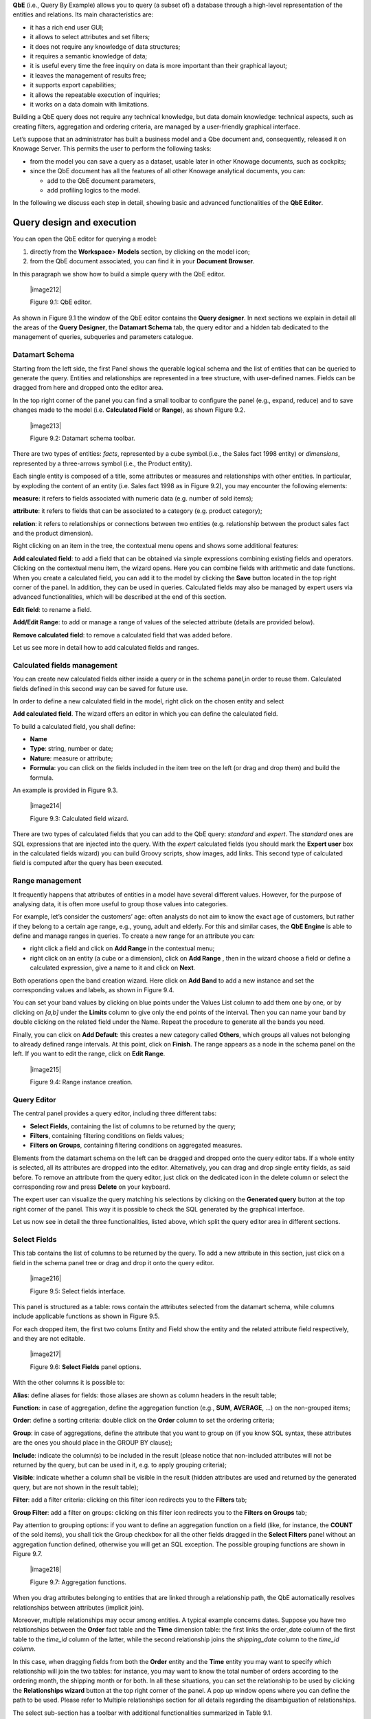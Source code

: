 
**QbE** (i.e., Query By Example) allows you to query (a subset of) a database through a high-level representation of the entities and
relations. Its main characteristics are:

-  it has a rich end user GUI;

-  it allows to select attributes and set filters;

-  it does not require any knowledge of data structures;

-  it requires a semantic knowledge of data;

-  it is useful every time the free inquiry on data is more important than their graphical layout;

-  it leaves the management of results free;

-  it supports export capabilities;

-  it allows the repeatable execution of inquiries;

-  it works on a data domain with limitations.

Building a QbE query does not require any technical knowledge, but data domain knowledge: technical aspects, such as creating filters,
aggregation and ordering criteria, are managed by a user-friendly graphical interface.

Let’s suppose that an administrator has built a business model and a Qbe document and, consequently, released it on Knowage Server. This permits the user to perform the following tasks:

-  from the model you can save a query as a dataset, usable later in other Knowage documents, such as cockpits;

-  since the QbE document has all the features of all other Knowage analytical documents, you can:

   - add to the QbE document parameters, 
   - add profiling logics to the model.

In the following we discuss each step in detail, showing basic and advanced functionalities of the **QbE Editor**.


Query design and execution
--------------------------

You can open the QbE editor for querying a model:

1. directly from the **Workspace**> **Models** section, by clicking on the model icon;

2. from the QbE document associated, you can find it in your **Document Browser**.

In this paragraph we show how to build a simple query with the QbE editor.

   |image212|

   Figure 9.1: QbE editor.

As shown in Figure 9.1 the window of the QbE editor contains the **Query designer**. In next sections we explain in detail all the areas of the **Query Designer**, the **Datamart Schema** tab, the query editor and a hidden tab dedicated to the management of queries, subqueries and parameters catalogue.

Datamart Schema
~~~~~~~~~~~~~~~

Starting from the left side, the first Panel shows the querable logical schema and the list of entities that can be queried to generate the query. Entities and relationships are represented in a tree structure, with user-defined names. Fields can be dragged from here and dropped onto the editor area.

In the top right corner of the panel you can find a small toolbar to configure the panel (e.g., expand, reduce) and to save changes made to the model (i.e. **Calculated Field** or **Range**), as shown Figure 9.2.


   |image213|

   Figure 9.2: Datamart schema toolbar.


There are two types of entities: *facts*, represented by a cube symbol.(i.e., the Sales fact 1998 entity) or *dimensions*, represented by a three-arrows symbol (i.e., the Product entity).

Each single entity is composed of a title, some attributes or measures and relationships with other entities. In particular, by exploding the content of an entity (i.e. Sales fact 1998 as in Figure 9.2), you may encounter the following elements:

**measure**: it refers to fields associated with numeric data (e.g. number of sold items);

**attribute**: it refers to fields that can be associated to a category (e.g. product category);

**relation**: it refers to relationships or connections between two entities (e.g. relationship between the product sales fact and the product dimension).

Right clicking on an item in the tree, the contextual menu opens and shows some additional features:

**Add calculated field**: to add a field that can be obtained via simple expressions combining existing fields and operators. Clicking on the contextual menu item, the wizard opens. Here you can combine fields with arithmetic and date functions. When you create a calculated field, you can add it to the model by clicking the **Save** button located in the top right corner of the panel. In addition, they can be used in queries. Calculated fields may also be managed by expert users via advanced functionalities, which will be described at the end of this section.

**Edit field**: to rename a field.

**Add/Edit Range**: to add or manage a range of values of the selected attribute (details are provided below).

**Remove calculated field**: to remove a calculated field that was added before.

Let us see more in detail how to add calculated fields and ranges.

Calculated fields management
~~~~~~~~~~~~~~~~~~~~~~~~~~~~

You can create new calculated fields either inside a query or in the schema panel,in order to reuse them. Calculated fields defined in this second way can be saved for future use.

In order to define a new calculated field in the model, right click on the chosen entity and select

**Add calculated field**. The wizard offers an editor in which you can define the calculated field.

To build a calculated field, you shall define:

- **Name**

- **Type**: string, number or date;

- **Nature**: measure or attribute;

- **Formula**: you can click on the fields included in the item tree on the left (or drag and drop them) and build the formula.

An example is provided in Figure 9.3.

   |image214|

   Figure 9.3: Calculated field wizard.

There are two types of calculated fields that you can add to the QbE query: *standard* and *expert*. The *standard* ones are SQL expressions that are injected into the query. With the *expert* calculated fields (you should mark the **Expert user** box in the calculated fields wizard) you can build Groovy scripts, show images, add links. This second type of calculated field is computed after the query has been executed.

Range management
~~~~~~~~~~~~~~~~

It frequently happens that attributes of entities in a model have several different values. However, for the purpose of analysing data, it is often more useful to group those values into categories.

For example, let’s consider the customers’ age: often analysts do not aim to know the exact age of customers, but rather if they belong to a certain age range, e.g., young, adult and elderly. For this and similar cases, the **QbE Engine** is able to define and manage ranges in queries. To create a new range for an attribute you can:

- right click a field and click on **Add Range** in the contextual menu;

- right click on an entity (a cube or a dimension), click on **Add Range** , then in the wizard choose a field or define a calculated   expression, give a name to it and click on **Next**.

Both operations open the band creation wizard. Here click on **Add Band** to add a new instance and set the corresponding values and labels, as shown in Figure 9.4.

You can set your band values by clicking on blue points under the Values List column to add them one by one, or by clicking on *[a,b]* under the **Limits** column to give only the end points of the interval. Then you can name your band by double clicking on the related field under the Name. Repeat the procedure to generate all the bands you need.

Finally, you can click on **Add Default**: this creates a new category called **Others**, which groups all values not belonging to already defined range intervals. At this point, click on **Finish**. The range appears as a node in the schema panel on the left. If you want to edit the range, click on **Edit Range**.

   |image215|

   Figure 9.4: Range instance creation.


Query Editor
~~~~~~~~~~~~

The central panel provides a query editor, including three different tabs:

- **Select Fields**, containing the list of columns to be returned by the query;

- **Filters**, containing filtering conditions on fields values;

- **Filters on Groups**, containing filtering conditions on aggregated measures.

Elements from the datamart schema on the left can be dragged and dropped onto the query editor tabs. If a whole entity is selected, all its attributes are dropped into the editor. Alternatively, you can drag and drop single entity fields, as said before. To remove an attribute from the query editor, just click on the dedicated icon in the delete column or select the corresponding row and press **Delete** on your keyboard.

The expert user can visualize the query matching his selections by clicking on the **Generated query** button at the top right corner of the panel. This way it is possible to check the SQL generated by the graphical interface.

Let us now see in detail the three functionalities, listed above, which split the query editor area in different sections.

Select Fields
~~~~~~~~~~~~~

This tab contains the list of columns to be returned by the query. To add a new attribute in this section, just click on a field in the schema panel tree or drag and drop it onto the query editor.

   |image216|

   Figure 9.5: Select fields interface.

This panel is structured as a table: rows contain the attributes selected from the datamart schema, while columns include applicable
functions as shown in Figure 9.5.

For each dropped item, the first two colums Entity and Field show the entity and the related attribute field respectively, and they are not editable.

   |image217|

   Figure 9.6: **Select Fields** panel options.

With the other columns it is possible to:

**Alias**: define aliases for fields: those aliases are shown as column headers in the result table;

**Function**: in case of aggregation, define the aggregation function (e.g., **SUM**, **AVERAGE**, ...) on the non-grouped items;

**Order**: define a sorting criteria: double click on the **Order** column to set the ordering criteria;

**Group**: in case of aggregations, define the attribute that you want to group on (if you know SQL syntax, these attributes are the ones you should place in the GROUP BY clause);

**Include**: indicate the column(s) to be included in the result (please notice that non-included attributes will not be returned by the query, but can be used in it, e.g. to apply grouping criteria);

**Visible**: indicate whether a column shall be visible in the result (hidden attributes are used and returned by the generated query, but are not shown in the result table);

**Filter**: add a filter criteria: clicking on this filter icon redirects you to the **Filters** tab;

**Group Filter**: add a filter on groups: clicking on this filter icon redirects you to the **Filters on Groups** tab;

Pay attention to grouping options: if you want to define an aggregation function on a field (like, for instance, the **COUNT** of the sold items), you shall tick the Group checkbox for all the other fields dragged in the **Select Filters** panel without an aggregation function defined, otherwise you will get an SQL exception. The possible grouping functions are shown in Figure 9.7.

   |image218|

   Figure 9.7: Aggregation functions.

When you drag attributes belonging to entities that are linked through a relationship path, the QbE automatically resolves relationships between attributes (implicit join).

Moreover, multiple relationships may occur among entities. A typical example concerns dates. Suppose you have two relationships between the **Order** fact table and the **Time** dimension table: the first links the order_date column of the first table to the *time_id* column of the latter, while the second relationship joins the *shipping_date* column to the *time_id column*.

In this case, when dragging fields from both the **Order** entity and the **Time** entity you may want to specify which relationship will join the two tables: for instance, you may want to know the total number of orders according to the ordering month, the shipping month or for both. In all these situations, you can set the relationship to be used by clicking the **Relationships wizard** button at the top right corner of the panel. A pop up window opens where you can define the path to be used. Please refer to Multiple relationships section for all details regarding the disambiguation of relationships.

The select sub-section has a toolbar with additional functionalities summarized in Table 9.1.

.. table::  Select fields toolbar options
  :widths: auto

+-----------------------------------+-----------------------------------+
|    Button                         | Description                       |
+===================================+===================================+
|    **Apply distinct clause**      | Remove duplicated rows from       |
|                                   | results, if any                   |
+-----------------------------------+-----------------------------------+
|    **Hide non visible**           | Hide fields set as non visible in |
|                                   | query results                     |
+-----------------------------------+-----------------------------------+
|    **Add calculated**             | Add a calculated field to the     |
|                                   | query                             |
+-----------------------------------+-----------------------------------+

Filters
~~~~~~~

The **Filters** panel allows you to define filter criteria (WHERE clause). Similarly to the select area, filters are structured as a table: here rows contain filters, while columns represent the elements of the filter.

There are three ways to create a filter:

**Delete all** Remove all rows from the select area

- drag an attribute from the datamart schema to the **Filters** panel; 
- click the filter symbol on the row of an attribute in the **Select Fields** panel;
-  click the **New** button in the **Filters** panel.

To remove a filter from the query editor, select the left side of the row (multiple rows can be selected as well) and press the **Delete** button on your keyboard.

Filters are expressions of type:

                                      **Left operand + Operator + Right operand.**

Once you have selected the left operand, you can configure the filter by using the proper setting values on columns. In particular:

-  the **Filter Name** column contains the (editable) name of the filter while the Filter Description column contains an editable
      description;

-  the **Left operand, Operator, Right operand** columns allow you to define filters according to the syntax defined above. Double clicking in the Right operand column, a lookup function is activated to facilitate selection of values;

-  the **LeftOperandType** and **RightOperandType** columns define the types of operands;

-  the **Is for Prompt** column should be checked in order to insert dinamically the value for the parameters at execution time;

-  the **Boolean Connector** column shall be used to control the evaluation order of the different filters conditions;

Not all available features of the editor panel are visible by default. To customize the editor appearance, double click on the arrow located on each column header and select **Columns**.

Here you can decide which columns you want to appear in the editor.

   |image219|

   Figure 9.8: Filter lookup for right operand selection.

   |image220|

   Figure 9.9: Filter editor customization.

Note that more complex combinations of filters can be defined using the Expression Wizard, which you ca find selecting the **Exp Wizard** icon.

In Table 9.2 the possible types of filters in the QbE are summarized. The use of subqueries in filters is explained later in section 9.1.

.. table:: Possible combinations of filters in the QbE.
  :widths: auto

+-------------+-------------+-------------+-------------+-------------+
| Filter type | Left        | Operator    | Right       | Example     |
|             | operand     |             | operand     |             |
+=============+=============+=============+=============+=============+
|    Basic    | Entity.attr | Any         | value       | Prod.family |
|             | ibute       |             |             | =           |
|             |             |             |             |             |
|             |             |             |             | 'Food'      |
+-------------+-------------+-------------+-------------+-------------+
|    Basic    | Entity.attr | Any         | Entity.attr | Sales.sales |
|             | ibute       |             | ibute       | >           |
|             |             |             |             | Sales.cost  |
+-------------+-------------+-------------+-------------+-------------+
|  Parametric | Entity.attr | Any         | [parameter] | Prod.family |
|             | ibute       |             |             | =           |
|             |             |             |             |             |
|             |             |             |             | [p_family]  |
+-------------+-------------+-------------+-------------+-------------+
|    Dynamic  | Entity.attr | Any         | prompt      | Prod.family |
|             | ibute       |             |             | = ?         |
+-------------+-------------+-------------+-------------+-------------+
|    Value    | Entity.attr | In          | subquery    | Sales.custo |
|    list     | ibute       |             |             | mer         |
|    from     |             | /not in     |             | in subquery |
|    subquery |             |             |             |             |
+-------------+-------------+-------------+-------------+-------------+
|    Single   | subquery    | < = >       | value       | Subquery >  |
|    value    |             |             |             | 0           |
|    from     |             |             |             |             |
|    subquery |             |             |             |             |
+-------------+-------------+-------------+-------------+-------------+




Filters on Groups
~~~~~~~~~~~~~~~~~

By moving to the **Filters on Group** tab it is possible to define filters on aggretated measures.

Filters on groups are expressions of type:

                      **Aggr. function + Left operand + Operator + [Aggr. function] + Right operand,**

where the second [Aggr. function] is in this case optional. Example expessions could be, for instance, the filter “sum(sales) > 10000” or “sum(sales) > sum(costs)”.

Once you have selected the left operand, you can configure the filter using the proper setting values on columns. Columns are the same as those of the **Filters** tab, that is the ones just described in the previous section. There are, however, additional columns related to grouping functions. In particular, the two columns named **Function**, define he aggregation function to use on the left, or right, operand.

Query Preview
~~~~~~~~~~~~~

Once you are satisfied with your query or if you want to check the results, you can see the returned data by clicking the **Preview**
button located in the top right corner of the panel. From there, you can go back to the **Designer** tab to modify the definition of the query or switch directly to the **Worksheet** designer to start building your graphical representation of the extracted data.

In case you have started the QbE editor directly from a model (that is, you have clicked on a model icon in the **My Data** > **Models** section) from here you can also click the **Save** button located in the top right corner of the page to save your query as a new dataset, reachable later from the **My Data**> **Dataset** section. Please note that this operation saves the *definition* of your query and not the snapshot of the resulting data. This means that every time you re-execute the saved dataset, a query on the database is performed to recover the updated data.

We highlight that when the save button is selected, a pop up shows asking you to fill in the datails, split in three tabs:

-  **Generic**, in this tab you set basic information for your dataset like its **Label**, **Name**, **Description** and **Scope**. The available values for the scope are **Public** and **Private**. If you choose **Public**, the dataset will be visible to all other users otherwise it won’t.

-  **Persistence**, you have the chance to persist your dataset, i.e., to write it on the default database. Making a dataset persistent may be useful in case dataset calculation takes a considerable amount of time. Instead of recalculating the dataset each time the    documents using it are executed, the dataset is calculated once and then retrieved from a table to improve performance. You can also decide to schedule the persistence operation: this means that the data stored will be update according to the frequency defined in the **scheduling** options.

Choose your scheduling option and save the dataset. Now the table where your data are stored will be persisted according to the settings provided.

-  **Metadata** It recaps the metadata associated to the fields involved
      in your query.

Advanced QbE functionalities	
-----------------------------

In this section we focus on advanced features, which can be comfortably managed by more expert users.

Spatial fields usage
~~~~~~~~~~~~~~~~~~~~

The Qbe engine supports spatial queries through a set of operators (that return true or false) or a set of functions (these usually return a measure). This feature is although available only when the Location Intelligence (LI) license is possesed. It also fundamental that the Business Model has to be tagged as geographical model. You can refer to Section ?? to have details on how to set the geographical option using Knowage Meta.

We suppose that we have a BM with geographical dimensions enabled (by a technical user). In this case the dimensions which has spatial fields are marked with the compass icon |image221|. Once the spatial dimension is expanded the fields are listed. Here there is no tracking symbol to distiguish between geographical attributes and the “normal” one. Therefore it is very important that the user is previously informed of which fields has geometrical properties.

   |image222|

   Figure 9.10: QbE spatial dimensions.

After a first selection of fields, it is possible to add calculated fields. Click on the **Add calculated** option available on the query editor area as shown by the blue arrow in Figure 9.11. Note that a wizard opens: you can use this editor to insert a new field obtained through a finite sequence of operation on the selected fields.The circles of Figure 9.11 underline that the fields on which you can operate are the one previously selected via drag and drop (or by a simple click on the field).

   |image223|

   Figure 9.11: Calculated field wizard with spatial filters.

In addition note that the **Items** panel provides all the applicable functions sorted by categories:

-  arithmetic functions,

-  aggregation functions,

-  date functions,

-  spatial functions.

The latter are available only in the presence of a geographical Business Model and *must* be properly applied to spatial attributes or measures. Figure 9.12 shows the list of the available spatial functions while Table 9.3 helps you to use them properly, supplying the corresponding Oracle function name and a link to grab more specific information about usage, number of arguments, type and output.

      .. warning::
         **Take into account the Oracle function definition**
         
         It is important to refer to Oracle Documentation to know the arguments, in terms of type and number, of each function to   assure the right functioning and do not occur in errors while running the Qbe document.

To apply one function click on the function name and the “Operands selection window” wizard opens. Figure 9.13 shows an example for the funtion “Distance”. Fill in all boxes since all fields are mandatory.

Finally you can use spatial function to add a calculated field, as shown in Figure 9.14.

   |image225|

   Figure 9.12: Spatial function list.

   |image226|

   Figure 9.13: Operands selection window.

+-----------------------+-----------------------+-----------------------+
|    Function Name      | Oracle Function       | Link to Oracle web    |
|                       |                       | pages                 |
+=======================+=======================+=======================+
|    **distance**       | SDO_GEOM.SDO_DISTANCE | `https://docs.oracle. |
|                       |                       | com/cd/B19306_01/appd |
|                       |                       | ev.                   |
|                       |                       | 102/b14255/sdo_objgeo |
|                       |                       | m.htm#i857957 <https: |
|                       |                       | //docs.oracle.com/cd/ |
|                       |                       | B19306_01/appdev.102/ |
|                       |                       | b14255/sdo_objgeom.ht |
|                       |                       | m#i857957>`__         |
+-----------------------+-----------------------+-----------------------+
|    **dwithin**        | SDO_WITHIN_DISTANCE   | `https://docs.oracle. |
|                       |                       | com/cd/B19306_01/appd |
|                       |                       | ev.                   |
|                       |                       | 102/b14255/sdo_operat |
|                       |                       | .htm#i77653 <https:// |
|                       |                       | docs.oracle.com/cd/B1 |
|                       |                       | 9306_01/appdev.102/b1 |
|                       |                       | 4255/sdo_operat.htm#i |
|                       |                       | 77653>`__             |
+-----------------------+-----------------------+-----------------------+
|    **dimension**      | GET_DIMS              | `https://docs.oracle. |
|                       |                       | com/cd/B10501_01/appd |
|                       |                       | ev.                   |
|                       |                       | 920/a96630/sdo_meth.h |
|                       |                       | tm#BABDEBJA <https:// |
|                       |                       | docs.oracle.com/cd/B1 |
|                       |                       | 0501_01/appdev.920/a9 |
|                       |                       | 6630/sdo_meth.htm#BAB |
|                       |                       | DEBJA>`__             |
+-----------------------+-----------------------+-----------------------+
|    **difference**     | SDO_GEOM.SDO_DIFFEREN | `https://docs.oracle. |
|                       | CE                    | com/cd/B19306_01/appd |
|                       |                       | ev.                   |
|                       |                       | 102/b14255/sdo_objgeo |
|                       |                       | m.htm#i857512 <https: |
|                       |                       | //docs.oracle.com/cd/ |
|                       |                       | B19306_01/appdev.102/ |
|                       |                       | b14255/sdo_objgeom.ht |
|                       |                       | m#i857512>`__         |
+-----------------------+-----------------------+-----------------------+
|    **centroid**       | SDO_GEOM.SDO_CENTROID | `https://docs.oracle. |
|                       |                       | com/cd/B19306_01/appd |
|                       |                       | ev.                   |
|                       |                       | 102/b14255/sdo_objgeo |
|                       |                       | m.htm#i860848 <https: |
|                       |                       | //docs.oracle.com/cd/ |
|                       |                       | B19306_01/appdev.102/ |
|                       |                       | b14255/sdo_objgeom.ht |
|                       |                       | m#i860848>`__         |
+-----------------------+-----------------------+-----------------------+
|    **geometrytype**   | GET_GTYPE             | `https://docs.oracle. |
|                       |                       | com/cd/B10501_01/appd |
|                       |                       | ev.                   |
|                       |                       | 920/a96630/sdo_meth.h |
|                       |                       | tm#i866821 <https://d |
|                       |                       | ocs.oracle.com/cd/B10 |
|                       |                       | 501_01/appdev.920/a96 |
|                       |                       | 630/sdo_meth.htm#i866 |
|                       |                       | 821>`__               |
+-----------------------+-----------------------+-----------------------+
|    **union**          | SDO_GEOM.SDO_UNION    | `https://docs.oracle. |
|                       |                       | com/cd/B19306_01/appd |
|                       |                       | ev.                   |
|                       |                       | 102/b14255/sdo_objgeo |
|                       |                       | m.htm#i857624 <https: |
|                       |                       | //docs.oracle.com/cd/ |
|                       |                       | B19306_01/appdev.102/ |
|                       |                       | b14255/sdo_objgeom.ht |
|                       |                       | m#i857624>`__         |
+-----------------------+-----------------------+-----------------------+
|    **length**         | SDO_GEOM.SDO_LENGTH   | `https://docs.oracle. |
|                       |                       | com/cd/B19306_01/appd |
|                       |                       | ev.                   |
|                       |                       | 102/b14255/sdo_objgeo |
|                       |                       | m.htm#i856257 <https: |
|                       |                       | //docs.oracle.com/cd/ |
|                       |                       | B19306_01/appdev.102/ |
|                       |                       | b14255/sdo_objgeom.ht |
|                       |                       | m#i856257>`__         |
+-----------------------+-----------------------+-----------------------+

`https://docs.oracle.com/cd/B19306_01/appdev. <https://docs.oracle.com/cd/B19306_01/appdev.102/b14255/sdo_objgeom.htm#BGHCDIDG>`__

**relate** SDO_GEOM.RELATE

   `102/b14255/sdo_objgeom.htm#BGHCDIDG <https://docs.oracle.com/cd/B19306_01/appdev.102/b14255/sdo_objgeom.htm#BGHCDIDG>`__

   Table 9.3: Link to Oracle spatial functions.

   Figure 9.14: Example of added calculated field using a spatial
   function.

As well as calculated fields it is possible to filter on spatial fields using specific geometric operators. Once again we report in Figure 9.15 the available geometric operator (you can find them scrolling the panel to the bottom) and report the link to the Oracle web pages in Table

|image227|\ 9.4.

   |image228|

   Figure 9.15: Spatial filters.

+-----------------------+-----------------------+-----------------------+
|    Function Name      | Oracle Function       | Link to Oracle web    |
|                       |                       | pages                 |
+=======================+=======================+=======================+
|    **touches**        | SDO_TOUCH             | `https://docs.oracle. |
|                       |                       | com/cd/B19306_01/appd |
|                       |                       | ev.                   |
|                       |                       | 102/b14255/sdo_operat |
|                       |                       | .htm#BGEHHIGF <https: |
|                       |                       | //docs.oracle.com/cd/ |
|                       |                       | B19306_01/appdev.102/ |
|                       |                       | b14255/sdo_operat.htm |
|                       |                       | #BGEHHIGF>`__         |
+-----------------------+-----------------------+-----------------------+
|    **filter**         | SDO_FILTER            | `https://docs.oracle. |
|                       |                       | com/cd/B19306_01/appd |
|                       |                       | ev.                   |
|                       |                       | 102/b14255/sdo_operat |
|                       |                       | .htm#BJAFBCFC <https: |
|                       |                       | //docs.oracle.com/cd/ |
|                       |                       | B19306_01/appdev.102/ |
|                       |                       | b14255/sdo_operat.htm |
|                       |                       | #BJAFBCFC>`__         |
+-----------------------+-----------------------+-----------------------+
|    **contains**       | SDO_CONTAINS          | `https://docs.oracle. |
|                       |                       | com/cd/B19306_01/appd |
|                       |                       | ev.                   |
|                       |                       | 102/b14255/sdo_operat |
|                       |                       | .htm#BGEHCFDH <https: |
|                       |                       | //docs.oracle.com/cd/ |
|                       |                       | B19306_01/appdev.102/ |
|                       |                       | b14255/sdo_operat.htm |
|                       |                       | #BGEHCFDH>`__         |
+-----------------------+-----------------------+-----------------------+
|    **covered by**     | SDO_COVEREDBY         | `https://docs.oracle. |
|                       |                       | com/cd/B19306_01/appd |
|                       |                       | ev.                   |
|                       |                       | 102/b14255/sdo_operat |
|                       |                       | .htm#BGEHEAEJ <https: |
|                       |                       | //docs.oracle.com/cd/ |
|                       |                       | B19306_01/appdev.102/ |
|                       |                       | b14255/sdo_operat.htm |
|                       |                       | #BGEHEAEJ>`__         |
+-----------------------+-----------------------+-----------------------+
|    **inside**         | SDO_INSIDE            | `https://docs.oracle. |
|                       |                       | com/cd/B19306_01/appd |
|                       |                       | ev.                   |
|                       |                       | 102/b14255/sdo_operat |
|                       |                       | .htm#BGEFABDH <https: |
|                       |                       | //docs.oracle.com/cd/ |
|                       |                       | B19306_01/appdev.102/ |
|                       |                       | b14255/sdo_operat.htm |
|                       |                       | #BGEFABDH>`__         |
+-----------------------+-----------------------+-----------------------+
|    **covers**         | SDO_COVERS            | `https://docs.oracle. |
|                       |                       | com/cd/B19306_01/appd |
|                       |                       | ev.                   |
|                       |                       | 102/b14255/sdo_operat |
|                       |                       | .htm#BGEGIJFB <https: |
|                       |                       | //docs.oracle.com/cd/ |
|                       |                       | B19306_01/appdev.102/ |
|                       |                       | b14255/sdo_operat.htm |
|                       |                       | #BGEGIJFB>`__         |
+-----------------------+-----------------------+-----------------------+
|    **overlaps**       | SDO_OVERLAPS          | `https://docs.oracle. |
|                       |                       | com/cd/B19306_01/appd |
|                       |                       | ev.                   |
|                       |                       | 102/b14255/sdo_operat |
|                       |                       | .htm#BGEDACIF <https: |
|                       |                       | //docs.oracle.com/cd/ |
|                       |                       | B19306_01/appdev.102/ |
|                       |                       | b14255/sdo_operat.htm |
|                       |                       | #BGEDACIF>`__         |
+-----------------------+-----------------------+-----------------------+
|    **equals to**      | SDO_EQUAL             | `https://docs.oracle. |
|                       |                       | com/cd/B19306_01/appd |
|                       |                       | ev.                   |
|                       |                       | 102/b14255/sdo_operat |
|                       |                       | .htm#BGEBCEJE <https: |
|                       |                       | //docs.oracle.com/cd/ |
|                       |                       | B19306_01/appdev.102/ |
|                       |                       | b14255/sdo_operat.htm |
|                       |                       | #BGEBCEJE>`__         |
+-----------------------+-----------------------+-----------------------+

`https://docs.oracle.com/cd/B19306_01/appdev. <https://docs.oracle.com/cd/B19306_01/appdev.102/b14255/sdo_operat.htm#BGEJHDGD>`__

**intersects** SDO_ANYINTERACT

   `102/b14255/sdo_operat.htm#BGEJHDGD <https://docs.oracle.com/cd/B19306_01/appdev.102/b14255/sdo_operat.htm#BGEJHDGD>`__

   Table 9.4: Link to Oracle filter functions.



Temporal dimension
~~~~~~~~~~~~~~~~~~

The Qbe engine on Knowage Server is endowed with some temporal functionalities that allow the final user to easily perfom queries based
on time.

We highlight that the new features are available only if the model has at least one temporal dimension. The latter must be defined while creating the model using Knowage Meta.

   Define first the temporal dimension on Knowage Meta

   |image229|\ To have a temporal dimension that can be used in the Qbe
   interface an expert user must enable it first on the model using
   Knowage Meta. Use the **property view** to set/change the type of the
   dimension as shown in Figure 9.16. Refer to Chapter ?? to learn how
   to use Knowage Meta.

The temporal dimension can have one or more hierarchies. Only one of these can stay active and that is the one used by the query code. Figure 9.17 shows that a temporal dimension can have one or more hierarchies. In the case of more hierarchies the user can see which is the one set by default just exploring the dimension: the bold highlighted hierarchy is the primary. On the other hand the user can change the default choice by right-clicking on the target dimension hierarchy and selecting “\ *Set as Default Hierarchy*\ ”.

   |image230|

   Figure 9.16: Temporal dimension definition on Meta.

Furthermore there is the possibility to set a “time” dimension as Figure 9.18 displays.

The user can use the elements of each dimension as attributes in the “Select” instance. Note that if one drags and drops of element to be used as a filter also its parent nodes will be brought too. Figure 9.19 exhibits one example. Remember to assign a value to each parent node before you run the query.

Moreover, selecting the filters tab, you can use specific filters clicking on the button “Add Temporal” as shown in Figure 9.20 (Left). The action opens the pop up displayed in Figure 9.20 (Right).

   |image231|

   Figure 9.17: Temporal hierarchy visualization (Left). Changing hierarchies (Right).

   |image232|

   Figure 9.18: Time dimension.

   |image233|

   Figure 9.19: Filter on an element means to filter also on its parent nodes.

   |image234|

   Figure 9.20: Add temporal filters (Left). List of available elements (Right).

In the list of available elements is made up of:

-  filters defined by the admin through the TimeSpan GUI;

-  system filters manageable through a table;

-  the element “Current year”;

-  the element “Current month”;

-  the element “Current day”;

-  the element “Last Period” for which you must indicate the number of years.

Inside the section “Select” you can use the temporal operators directly on attributes.

   |image235|

   Figure 9.21: Apply operators directly on attributes.

For each function there is the possibility to assing a value to a parameter that indicates how long the function will act. We now describe the working principles of temporal functions.

The **PARALLEL_YEAR** function.

This function allows to manage and study measures on parallel periods. For example if one wants to analize the product sales of the current year and, at the same time, those of the previuos year. The following are some possible use cases:

The PARALLEL_YEAR

-  no temporal filter is set and the temporal functions are applied
      directly on measures. In this case the current year is taken as
      default value. When the functions are applied on measures the user
      must apply them on ALL measures in order to have a coherent
      result.

1. In the case the user wants the sum of a measure relative to current
      year, he/she must drag and drop the measure in the “select fields”
      panel and launch the temporal function PARALLEL_YEAR passing 0 as
      value. See Figure 9.22 as example.



   |image236|

   Figure 9.22: PARALLEL_YEAR example: sum of a measure referred to a
   specific time year.

2. In the case the user wants to compare the sales of 2016 with those of
      the previous year. He/she has to drag twice the measure inside the
      “select fields” panel and indicate the temporal function
      “PARALLEL_YEAR” using 0 and 1 as value parameters. See Figure
      9.23.


   |image237|

   Figure 9.23: PARALLEL_YEAR example: comparing data with different
   time interval.

-  Suppose now that the analysis requires to compare the unit sold from
      January to March of the current year with that of the same time
      interval of the previous one. In this instance the user must set
      the temporal filter which will be the point of reference as shown
      in Figure 9.24.


   |image238|

   Figure 9.24: PARALLEL_YEAR example: setting the temporal filter.

   Remember that the temporal filter uses the “IN” operator.

-  In the case one wants to compare the sales per month of the current
      year with the ones of the parallel year, the user should add the
      month field in the select clause (picking it up from the used
      temporal hierarchy) and group by it.


   |image239|

   Figure 9.25: Comparing results with those of the parallel year.

   An example of data visualization is given in Figure 9.26 and in
   Figure 9.27.

   |image240|

   Figure 9.26: Comparing results with those of two parallel years.

   |image241|

   Figure 9.27: Comparing results with those of three parallel years.

The **LAST\ \_\ YEAR** function.

This function allows the user to sum a measure referring to last period
data. If the temporal filter isn’t set, the engine takes the current
year by default, otherwise the chosen one.

-  In our example in Figure 9.28 and Figure 9.29 the period is the year.
      Here we compare last-year sold products to the sum of those sold
      in last two years.

-  Referring to Figure 9.30 and Figure 9.31 give an example of how to
      define a time reference, for instance 2015. In this case I pass
      2015 to the filter.

-  In case the user wants to inspect the evolution of sales per month of
      the current year comparing them with those of last year plus the
      current. It is sufficient to add the month


   |image242|

   Figure 9.28: LAST_YEAR function.

   |image243|

   Figure 9.29: Comparing LAST_YEAR results.

   |image244|

   Figure 9.30: LAST_YEAR function example: changing the reference year.

   |image245|

   Figure 9.31: LAST_YEAR function example: output of changing the
   reference year. in the “selected fields” area and the measure “unit
   sold” where the LAST_YEAR function is set on 0 or 1. Figure 9.32 and
   Figure 9.33 show an example.

   |image246|

Figure 9.32: LAST_YEAR function example: last-year sold products
compared to the last-twoyear ones.

   |image247|

Figure 9.33: LAST_YEAR function example: output of last-year sold
products compared to the last-two-year ones.

   Note that the operator allows to visualize the sum of sales upon 2
   years per month. In other words, LAST_YEAR(1) set to the month level
   starts the progression from the aggregated value of 2015 to which it
   adds the sales of 2016.

The LAST_MONTH

The **LAST\ \_\ MONTH** function.

This operator is very similar to the previous one. In this case the
reference time period is the month. Remember that if the user does not
specify the name of the referenced month the system will take the
current one by default.

-  Figure 9.34 and Figure 9.35 the user wants to count the sales of last
   three months.


   |image248|

   Figure 9.34: LAST_MONTH function example: setting time reference.

   |image249|

   Figure 9.35: LAST_MONTH function example: setting time reference.

-  Figure 9.36 shows how to aggregate data up to last three months per
   each month of the current year. Remember to add the month in the
   section “selected fields”. Therefore, inserting the month in the
   select clause the user obtains a projection on current year of sales
   of last 3 months per each month. Note that data are related to the
   current year, namely there is no shift to the passed one. Pay
   attention to the fact that if one month is missing the system does
   not notice it and return a sum relative to a bigger time period.


   |image250|

   Figure 9.36: LAST_MONTH function example: sum up to last 3 months.

-  The same query can be performed cosidering a specific year. In Figure
   9.38 and Figure


   9.39 year 2015 has been selected.

-  If the user wants to compare sales per month to those of the previuos
   month summed to the current one. Results in Figure 9.40 and Figure
   9.41 reflect this selection.

The LAST_MONTH

   |image251|

   Figure 9.37: LAST_MONTH function example: sum up to last 3 months
   output.

   |image252|

   Figure 9.38: LAST_MONTH function example: sum up to last 3 months
   where year is 2015.

   |image253|

Figure 9.39: LAST_MONTH function example: output when one sums up to
last 3 months output where year is 2015.

   |image254|

Figure 9.40: LAST_MONTH function example: sales per month aganst the sum
of current and previous month sales.

   |image255|

Figure 9.41: LAST_MONTH function example: results of sales per month
aganst the sum of current and previous month sales.

The YTD function
^^^^^^^^^^^^^^^^

This operator aggregate the measure of the first day of the year up to
the execution date (currentDay). If the user sets temporal filters the
YTD function must refer to the filter. The chosen day will be used as
reference by the function. For example, if the user sets “15/03/2016” as
reference day, the function sums starting from the first of January up
to the 15th of March (2016). Observe that if the filter is monthly the
engine will take the last day of the month, while if it is yearly the
engine will take the whole year. If the user inserts a temporal element
as aggregation function the measure must be aggregated progressively.

-  Figure 9.42 and Figure 9.43 shows the case in which the user wants to
      count the sales from the beginning of the year up to now.


   |image256|

Figure 9.42: YTD function example: to count the sales from the beginning
of the year up to now.

-  Figure 9.44 and Figure 9.45 shows the case in which the user wants to
      count the sales from the beginning of the year up to the end of
      March.

-  Figure 9.46 refers to the case where the user wishes to sum 2015
      sales considering the day in which the query is executed but of
      the previuos year.

-  Figure 9.47 refers instead to the case where the user wishes to sum
      2015 sales of first 3 months of 2015.


   |image257|

Figure 9.43: YTD function example: number of sales from the beginning of
the year up to now.

   |image258|

Figure 9.44: YTD function example: to count the sales from the beginning
of the year up to the end of March.

   |image259|

Figure 9.45: YTD function example: to count the sales from the beginning
of the year up to the end of March.

   |image260|

Figure 9.46: YTD function example: sum 2015 sales considering the day in
which the query is executed but of the previuos year.

   |image261|

   Figure 9.47: YTD function example: sales summed up to the first 3
   months of 2015.

-  In Figure 9.48 and Figure 9.49 the user is comparing the unit sold
      from the beginning of the year with those of the previuos year.
      The engine considers the day of query execution as end of the time
      period.


   |image262|

Figure 9.48: YTD function example: comparing the unit sold from the
beginning of the year with those of the previuos year.

   |image263|

Figure 9.49: YTD function example: output when comparing the unit sold
from the beginning of the year with those of the previuos year.

-  Figure 9.50 Figure 9.51 shows the instance when the user wants to see
      the sum of unit sold each month after having added the month field
      in the select clause.


   |image264|

Figure 9.50: YTD function example: sum of unit sold each month after
having added the month field in the select clause.

   |image265|

Figure 9.51: YTD function example: output when one sums unit sold each
month after having added the month field in the select clause.

The MTD function
^^^^^^^^^^^^^^^^

The MTD function follows the same logic as the YTD function but using
the month.

-  Figure 9.52 shows the case in which the user wants to check the unit
      sold during the current month.


   |image266|

   Figure 9.52: MTD function example: check the unit sold during the
   current month.

-  In Figure 9.53 and Figure 9.54 the user wants to check the aggregated
      sales of last 7 months, current (relative to the execution time)
      month included.


   |image267|

   Figure 9.53: MTD function example: aggregated sales of last 7 months.

-  Another case is shown in Figure 9.55 and Figure 9.56 where sales are
      aggregated on current month plus the previuos one, relative to the
      current year (referring to the query execution time).

-  Figure 9.57 and Figure 9.58 shows a user that is summing the sales of
      current month

   |image268|

   Figure 9.54: MTD function example: output of the aggregated sales of
   last 7 months.

   |image269|

Figure 9.55: MTD function example: sales are aggregated on current month
plus the previuos one, relative to the current year.

   |image270|

Figure 9.56: MTD function example: output when sales are aggregated on
current month plus the previuos one, relative to the current year.

   (referring to the query execution time) for the present year.

   |image271|

   Figure 9.57: MTD function example:sales of current month for the
   present year.

   |image272|

Figure 9.58: MTD function example: output of the sales of current month
for the present year.

-  Figure 9.59 and Figure 9.60 shows as a user can compare sales of
      aggregated months (up to the current) to the current one.


   |image273|

   Figure 9.59: MTD function example:sales of current month for the
   present year.

-  Figure 9.61 and Figure 9.62 shows a case very similar to the previous
      one. In this case the next month is added to the sum.

-  Figure 9.63 and Figure 9.64 shows a case very similar to the previous
      one. In this case the reference year is specified through a
      filtering condition.


   |image274|

Figure 9.60: MTD function example: output of the sales of current month
for the present year.

   |image275|

Figure 9.61: MTD function example: sum of sales of months up to now plus
next month.

   |image276|

Figure 9.62: MTD function example: output when one sums sales of months
up to now plus next month.

   |image277|

Figure 9.63: MTD function example: sum of sales of months up to now plus
next month for a different year.

   |image278|

Figure 9.64: MTD function example: output when one sums sales of months
up to now plus next month for a different year.


Catalogues
^^^^^^^^^^

A hidden panel is activated once you click on the arrow on the right
side of the QbE editor, right under the **Preview** button. This panel
contains two elements:

-  the catalogue of queries (at the top);

-  the list of analytical drivers linked to the QbE document (bottom).

The catalogue of queries is the list of all queries defined in the QbE
document, while the lower panel lists all analytical drivers linked to
the QbE document.

Queries catalogue and subqueries
^^^^^^^^^^^^^^^^^^^^^^^^^^^^^^^^

Several queries can be built over the same QbE datamart. The catalogue
lists all saved queries on the current datamart. The base query that we
are creating in the query editor appears with a default name (query-q1):
to rename it, simply double click on the query item in the catalogue
tree.

To create a new query, click the icon |image279|. The query appears in
the catalogue at the same level as the base query. Using the query
editor you can create the query and save it.

The **QbE Engine** also supports the definition and usage of subqueries
similarly to the SQL language. As a result, you can define a subquery
and use it within a filter in association to the in/not in operator, as
shown in Figure 9.65. To create a new subquery, which can be used as a
filter inside the main query, click on |image280|. The query appears in
the catalogue as a child node of the base query.

   |image281|

   Figure 9.65: QbE query: use of a subquery in a filter.

Once defined the main query and the filter that contains the subquery,
go to the **Query**

**Catalogue** panel and click on |image282| . The query appears in the
catalogue as a child node of the base query.

Analytical drivers catalogue

To use the sub-query inside the main query, simply drag and drop it into
the columns corresponding to the left or right operand of the filter and
set the type of operand (**IN** or **NOT IN**). Now the subquery is used
to provide values within the filter, in a similar way to SQL subqueries.

Analytical drivers catalogue
~~~~~~~~~~~~~~~~~~~~~~~~~~~~

Although drivers are not editable, they can be used as a right/left
condition of a filter by dragging and dropping them from this panel into
the corresponding columns of the **Filters** tab query editor. Here they
are represented with the standard syntax: [Product_Family].

Multiple relationships
~~~~~~~~~~~~~~~~~~~~~~

The QbE includes a specific feature to thoroughly manage relationships
among entities: users can create join paths from one table to another to
be used in case of ambiguity. Let’s see in detail how it works through
an example.

   |image283|

   Figure 9.66: Relationships ambiguity - Schema.

Using the schema and data model represented in Figure 9.66, suppose you
have a model with the following relationships:

-  **Store** - **Region**;

-  **Customer** - **Region**;

-  **Sales Fact** - **Store**;

-  **Sales Fact** - **Customer**.

Multiple relationships

Ambiguity arises when attributes coming from the various tables are
dragged and dropped into the query that is build in the QbE, as in
Figure 9.67. In this case, in order to identify the items sold by
region, you may have one of the following join relationships:

• Sales Fact - Customer - Region,
^^^^^^^^^^^^^^^^^^^^^^^^^^^^^^^^^


   |image284|

   Figure 9.67: Relationships ambiguity - Query definition.

By clicking on the **Relationship Wizard** button in the top right
corner of the query editor a pop-up window appears, where users can
define the path as shown in Figure 9.68.

   |image285|

   Figure 9.68: Relationship wizard.

The images of Figure 9.68 show the double relationship between **Sales
Fact** and **Region**, specifically:

-  relationship between **Sales Fact** and **Customer**;

-  relationship between **Sales Fact** and **Store**.

At this point, you can modify the relationship so as to eliminate
ambiguity: for instance, if you wish to view the region related to a
specific customer, first select the **Region** entity in the **Entity**
panel on the left and double click the correct path in the panel on the
right (the correct path and only the correct path has to be
green-colored to be correctly selected).

Remember to repeat this operation for all the entities listed in the
**Entity** panel: now select the **Sales Fact** table and the correct
path. If a wrong path is selected (green background), double

click on the corresponding row to de-select it. The new configuration is
shown in Figure 9.69

   |image286|

   Figure 9.69: Relationship Wizard - Choosing paths.

Once you are done, you can check the SQL code generated by the QbE query
by clicking the Generated Query button. The relationship between
Customer and Region is highlighted in bold, as shown in Figure 9.70.

   |image287|

   Figure 9.70: Generated query.

Aliases and relationships
~~~~~~~~~~~~~~~~~~~~~~~~~

If the data model includes various relationships between two tables, the
QbE allows users to manage them using aliases.

To describe this feature, it is worth using an example. Suppose there is
a double relationship between **Promotion** and **Time by Day** entities
(see Figure 9.71).

   |image288|

   Figure 9.71: Double relationships.

The two relationships concern the start date and end date of the
promotion. As shown in the Figure 9.71, this information can be
retrieved from the QbE graphical interface. The **Promotion** entity
includes two relationships (see points 1 and 2 in the figure), whose
tooltip returns information on how the relationship is structured (see
point 3).

If you wish to see the list of promotions with a specific start date and
end date, it is necessary to drag and drop the **Name** of the promotion
(from the **Promotion** entity) and the **The Date** field (from the
**Time by Day** entity) two times by changing the alias, as well as the
name of the column to be visualized in the results of the query .

By executing the query, you will see that in the absence of specific
indications, the system selects two relationships (path) at random.

As mentioned in the previous paragraph, by opening the relationships
wizard, users can see the list of entities relating to various paths, as
well as the list of paths involving various entities. If you wish to use
both relationships (end date and start date), select both as shown in
Figure 9.72. The tooltip shows the complete path using an intuitive tree
layout.

   |image289|

   Figure 9.72: Relationship wizard - Double relationships (I).

Once the relationships are selected in both entities, click on
**Apply**.

The window shown in Figure 9.73 will appear.

   |image290|

   Figure 9.73: Relationship wizard - Double relationships (II).

It includes three sections:

1. List of aliases: the first column on the left contains the different
      entity fields;

2. List of fields associated to the entities: here you can set the
      associations between aliases and entity fields;

3. List of fields: the first column on the right contains the aliases
      that you previously defined in the query, and corresponds to the
      columns that you expect to be shown in the resulting table.

To distinguish the fields during the execution of the query, it is
necessary to identify all the fields involved in the query (included in
the third section List of fields) with the aliases of the entities that
contain them (included in the first section List of aliases).

In this case, select the **Time by day (rel BR\ \_\ Promotion\ \_..)**
entity in the first column, then drag and drop the **End Date** field
from the third column to the one in the middle. Repeat the same with the
**Time by day (rel: t2\ \_\ fk)** entity and the **Start date** field.

The results are shown in Figure 9.74. To check whether the association
was correctly set, you can refer to the relationship specified in the
tooltip.

   |image291|

   Figure 9.74: Relationship wizard - Double relationships (III).

Click **Finish** and check the SQL code clicking **Generated Query**.
Figure 9.75 shows the desired result.

   |image292|

   Figure 9.75: Double relationship preview.


Cross Navigation
---------------------

   Free inquiry documents support cross navigation, letting the user not
   only add interactions with other documents, but also add images and
   hyperlinks to a specific field.

   All these type of document can provide other interactions: images and
   hyperlink can be added to specific field. All these functionalities
   can be added to a QbE document using calculated fields.

   In particular, the employment of calculated fields allows you to set
   hyperlinks for the following items:

-  HTML pages;

-  images;

-  other Knowage documents.


   First of all, advanced functionalities have to be enabled. Open the
   **Calculated Field Wizard** by selecting **Add Calculated** in the
   toolbar. Then check the **Expert User** box. Here there are three
   types of Groovy script fields on the left, see Figure 9.76.

   |image293|

   Figure 9.76: Expert User mode activation.

   Let us provide detailed instructions to activate these options.

HTML Pages
~~~~~~~~~~

   If **link** is selected, you can associate a field with an HTML page.
   The default code to be inserted in the calculated field is

+------------------------------------------+
| return api.getLink("${URL}", "${TEXT}"); |
+------------------------------------------+

   where **TEXT** is the clickable field in the QbE query results table
   and **URL** is the URL of the HTML page you want to open.

Images

   You can add this default code by opening the **Exp. Items** >
   **Groovy functions** folder and selecting the **link** item, as shown
   in Figure 9.77.

   |image294|

   Figure 9.77: Default code for adding a link.

   An example is provided by Add hyperlink.

+-----------------------------------------------------------------------+
| baseUrl = "https://maps.google.it/maps?q="; baseUrl = baseUrl +       |
| dmFields['it.eng.spagobi.meta.Sales_fact_1998::                       |
|                                                                       |
|    rel_customer_id_in_customer(rel_customer_id_in_customer):city'];   |
|                                                                       |
| return api.getLink(baseUrl,                                           |
| dmFields['it.eng.spagobi.meta.Sales_fact_1998::                       |
|                                                                       |
|    rel_customer_id_in_customer(rel_customer_id_in_customer):city']);  |
+-----------------------------------------------------------------------+



    Add hyperlink

   The output is shown in Figure 9.78 (column City URL).

Images
~~~~~~

   If you want to add an image, the code to be used to reference an
   image on the server:

+------------------------------------------+
| return api.getImageLink("${IMAGE_URL}"); |
+------------------------------------------+



   As before, by cliking on **image** from the **Exp. Items** tree, this
   code is automatically added as shown in Figure 9.79.

   Replace the **IMAGE\_\ URL**\ with the path of your image. Code 9.2
   produces a graphical result like the one shown in the **Bullet
   Chart** column of Figure 9.80.

+-----------------------------------------------------------------------+
| baseUrl = "http://localhost:8080/SpagoBIQbeEngine/img/inline/";       |
| if(dmFields['it.eng.spagobi.meta.Sales_fact_1998:store_cost']<2){     |
| return 'api.getImageLink("'+ baseUrl + 'bullet-red.png")';            |
+-----------------------------------------------------------------------+



Images

   |image295|

   Figure 9.78: QbE results tab with hyperlink.

   |image296|

   Figure 9.79: Default code for adding an image.

Other Knowage documents

+-----------------------------------------------------------------------+
| } else                                                                |
| if(dmFields['it.eng.spagobi.meta.Sales_fact_1998:store_cost']>3){     |
| return 'api.getImageLink("'+ baseUrl + 'bullet-green.png")';          |
|                                                                       |
| } else { return 'api.getImageLink("'+ baseUrl +                       |
| 'bullet-yellow.png")'; }                                              |
+-----------------------------------------------------------------------+


   Code 9.2: Add images.

   |image297|

   Figure 9.80: QbE results tab with custom image.

Other Knowage documents
~~~~~~~~~~~~~~~~~~~~~~~

   Generally speaking, when we talk about Cross Navigation we mostly
   refer to this case. To realize the navigation between Knowage
   documents, the code has to be customized so as to call the cross
   navigation service.

   Code 9.3 provides an example for Knowage 4.2 and later versions.

+----------------------------------------------+
| return api.getCrossNavigationLink("${TEXT}", |
|                                              |
| "${TARGET_DOCUMENT_LABEL}",                  |
|                                              |
| "${PARAMETERS}",                             |
|                                              |
| "${SUBOBJECT");                              |
+----------------------------------------------+


   Code 9.3: Cross navigation configuration.

   In particular:

Other Knowage documents

-  TARGET_DOCUMENT_LABEL is the name of the target document;

-  TEXT is the clickable field in the QbE query results table;

-  PARAMETERS is the list of parameters you want to pass to the target
      document (optional); • SUBOBJECT is the subobject name of the
      target document to which you want to navigate.


   |image298|

   Figure 9.81: Default cross navigation code.
   
   
   .. include:: freeinquiryThumbinals.rst
